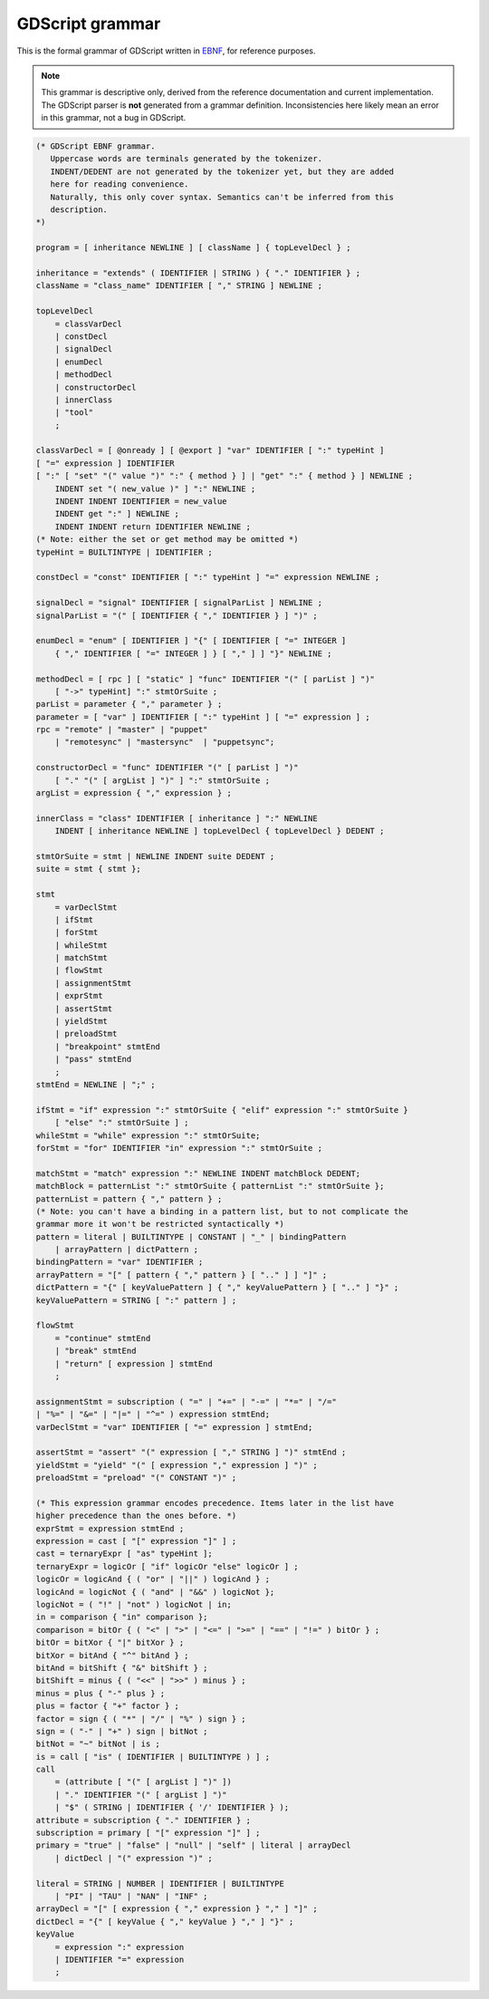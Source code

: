 .. _doc_gdscript_grammar:

GDScript grammar
================

This is the formal grammar of GDScript written in `EBNF <https://en.wikipedia.org/wiki/Extended_Backus%E2%80%93Naur_form>`_,
for reference purposes.

.. note:: This grammar is descriptive only, derived from the reference
          documentation and current implementation. The GDScript parser is
          **not** generated from a grammar definition. Inconsistencies here
          likely mean an error in this grammar, not a bug in GDScript.

.. code-block:: ebnf

    (* GDScript EBNF grammar.
       Uppercase words are terminals generated by the tokenizer.
       INDENT/DEDENT are not generated by the tokenizer yet, but they are added
       here for reading convenience.
       Naturally, this only cover syntax. Semantics can't be inferred from this
       description.
    *)

    program = [ inheritance NEWLINE ] [ className ] { topLevelDecl } ;

    inheritance = "extends" ( IDENTIFIER | STRING ) { "." IDENTIFIER } ;
    className = "class_name" IDENTIFIER [ "," STRING ] NEWLINE ;

    topLevelDecl
        = classVarDecl
        | constDecl
        | signalDecl
        | enumDecl
        | methodDecl
        | constructorDecl
        | innerClass
        | "tool"
        ;

    classVarDecl = [ @onready ] [ @export ] "var" IDENTIFIER [ ":" typeHint ]
    [ "=" expression ] IDENTIFIER
    [ ":" [ "set" "(" value ")" ":" { method } ] | "get" ":" { method } ] NEWLINE ;
        INDENT set "( new_value )" ] ":" NEWLINE ;
        INDENT INDENT IDENTIFIER = new_value
        INDENT get ":" ] NEWLINE ;
        INDENT INDENT return IDENTIFIER NEWLINE ;
    (* Note: either the set or get method may be omitted *)
    typeHint = BUILTINTYPE | IDENTIFIER ;

    constDecl = "const" IDENTIFIER [ ":" typeHint ] "=" expression NEWLINE ;

    signalDecl = "signal" IDENTIFIER [ signalParList ] NEWLINE ;
    signalParList = "(" [ IDENTIFIER { "," IDENTIFIER } ] ")" ;

    enumDecl = "enum" [ IDENTIFIER ] "{" [ IDENTIFIER [ "=" INTEGER ]
        { "," IDENTIFIER [ "=" INTEGER ] } [ "," ] ] "}" NEWLINE ;

    methodDecl = [ rpc ] [ "static" ] "func" IDENTIFIER "(" [ parList ] ")"
        [ "->" typeHint] ":" stmtOrSuite ;
    parList = parameter { "," parameter } ;
    parameter = [ "var" ] IDENTIFIER [ ":" typeHint ] [ "=" expression ] ;
    rpc = "remote" | "master" | "puppet"
        | "remotesync" | "mastersync"  | "puppetsync";

    constructorDecl = "func" IDENTIFIER "(" [ parList ] ")"
        [ "." "(" [ argList ] ")" ] ":" stmtOrSuite ;
    argList = expression { "," expression } ;

    innerClass = "class" IDENTIFIER [ inheritance ] ":" NEWLINE
        INDENT [ inheritance NEWLINE ] topLevelDecl { topLevelDecl } DEDENT ;

    stmtOrSuite = stmt | NEWLINE INDENT suite DEDENT ;
    suite = stmt { stmt };

    stmt
        = varDeclStmt
        | ifStmt
        | forStmt
        | whileStmt
        | matchStmt
        | flowStmt
        | assignmentStmt
        | exprStmt
        | assertStmt
        | yieldStmt
        | preloadStmt
        | "breakpoint" stmtEnd
        | "pass" stmtEnd
        ;
    stmtEnd = NEWLINE | ";" ;

    ifStmt = "if" expression ":" stmtOrSuite { "elif" expression ":" stmtOrSuite }
        [ "else" ":" stmtOrSuite ] ;
    whileStmt = "while" expression ":" stmtOrSuite;
    forStmt = "for" IDENTIFIER "in" expression ":" stmtOrSuite ;

    matchStmt = "match" expression ":" NEWLINE INDENT matchBlock DEDENT;
    matchBlock = patternList ":" stmtOrSuite { patternList ":" stmtOrSuite };
    patternList = pattern { "," pattern } ;
    (* Note: you can't have a binding in a pattern list, but to not complicate the
    grammar more it won't be restricted syntactically *)
    pattern = literal | BUILTINTYPE | CONSTANT | "_" | bindingPattern
        | arrayPattern | dictPattern ;
    bindingPattern = "var" IDENTIFIER ;
    arrayPattern = "[" [ pattern { "," pattern } [ ".." ] ] "]" ;
    dictPattern = "{" [ keyValuePattern ] { "," keyValuePattern } [ ".." ] "}" ;
    keyValuePattern = STRING [ ":" pattern ] ;

    flowStmt
        = "continue" stmtEnd
        | "break" stmtEnd
        | "return" [ expression ] stmtEnd
        ;

    assignmentStmt = subscription ( "=" | "+=" | "-=" | "*=" | "/="
    | "%=" | "&=" | "|=" | "^=" ) expression stmtEnd;
    varDeclStmt = "var" IDENTIFIER [ "=" expression ] stmtEnd;

    assertStmt = "assert" "(" expression [ "," STRING ] ")" stmtEnd ;
    yieldStmt = "yield" "(" [ expression "," expression ] ")" ;
    preloadStmt = "preload" "(" CONSTANT ")" ;

    (* This expression grammar encodes precedence. Items later in the list have
    higher precedence than the ones before. *)
    exprStmt = expression stmtEnd ;
    expression = cast [ "[" expression "]" ] ;
    cast = ternaryExpr [ "as" typeHint ];
    ternaryExpr = logicOr [ "if" logicOr "else" logicOr ] ;
    logicOr = logicAnd { ( "or" | "||" ) logicAnd } ;
    logicAnd = logicNot { ( "and" | "&&" ) logicNot };
    logicNot = ( "!" | "not" ) logicNot | in;
    in = comparison { "in" comparison };
    comparison = bitOr { ( "<" | ">" | "<=" | ">=" | "==" | "!=" ) bitOr } ;
    bitOr = bitXor { "|" bitXor } ;
    bitXor = bitAnd { "^" bitAnd } ;
    bitAnd = bitShift { "&" bitShift } ;
    bitShift = minus { ( "<<" | ">>" ) minus } ;
    minus = plus { "-" plus } ;
    plus = factor { "+" factor } ;
    factor = sign { ( "*" | "/" | "%" ) sign } ;
    sign = ( "-" | "+" ) sign | bitNot ;
    bitNot = "~" bitNot | is ;
    is = call [ "is" ( IDENTIFIER | BUILTINTYPE ) ] ;
    call
        = (attribute [ "(" [ argList ] ")" ])
        | "." IDENTIFIER "(" [ argList ] ")"
        | "$" ( STRING | IDENTIFIER { '/' IDENTIFIER } );
    attribute = subscription { "." IDENTIFIER } ;
    subscription = primary [ "[" expression "]" ] ;
    primary = "true" | "false" | "null" | "self" | literal | arrayDecl
        | dictDecl | "(" expression ")" ;

    literal = STRING | NUMBER | IDENTIFIER | BUILTINTYPE
        | "PI" | "TAU" | "NAN" | "INF" ;
    arrayDecl = "[" [ expression { "," expression } "," ] "]" ;
    dictDecl = "{" [ keyValue { "," keyValue } "," ] "}" ;
    keyValue
        = expression ":" expression
        | IDENTIFIER "=" expression
        ;

